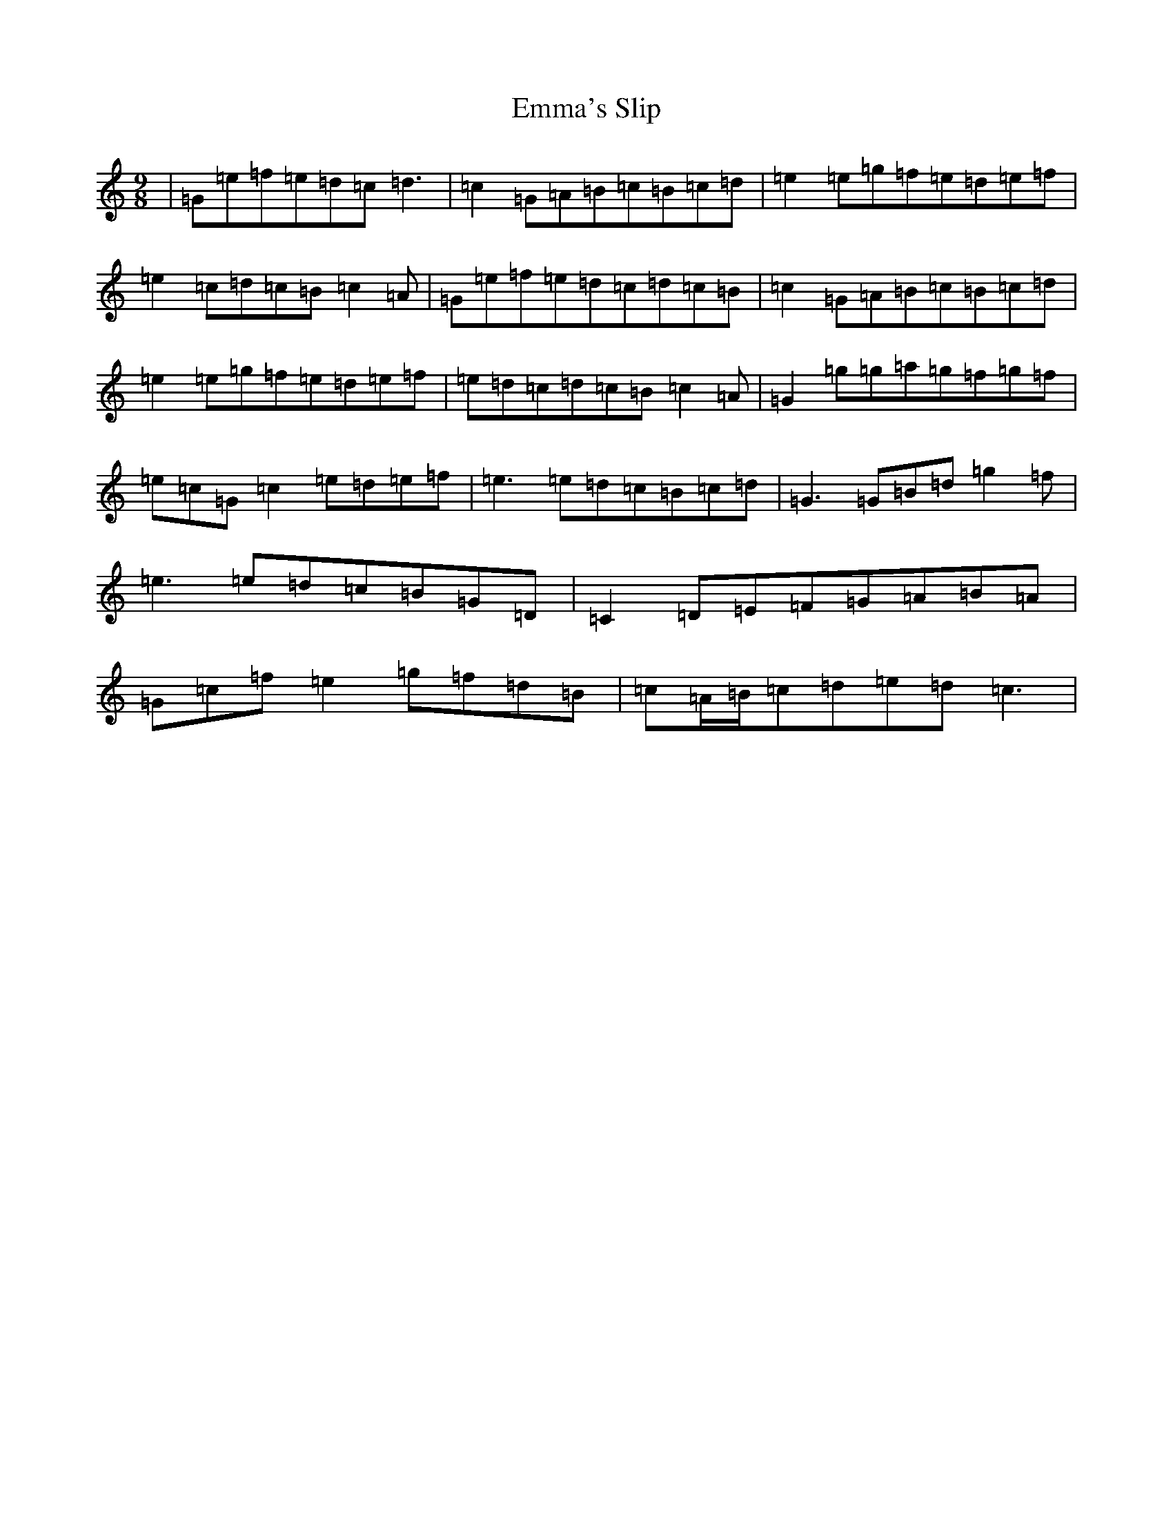 X: 6173
T: Emma's Slip
S: https://thesession.org/tunes/4279#setting4279
R: slip jig
M:9/8
L:1/8
K: C Major
|=G=e=f=e=d=c=d3|=c2=G=A=B=c=B=c=d|=e2=e=g=f=e=d=e=f|=e2=c=d=c=B=c2=A|=G=e=f=e=d=c=d=c=B|=c2=G=A=B=c=B=c=d|=e2=e=g=f=e=d=e=f|=e=d=c=d=c=B=c2=A|=G2=g=g=a=g=f=g=f|=e=c=G=c2=e=d=e=f|=e3=e=d=c=B=c=d|=G3=G=B=d=g2=f|=e3=e=d=c=B=G=D|=C2=D=E=F=G=A=B=A|=G=c=f=e2=g=f=d=B|=c=A/2=B/2=c=d=e=d=c3|